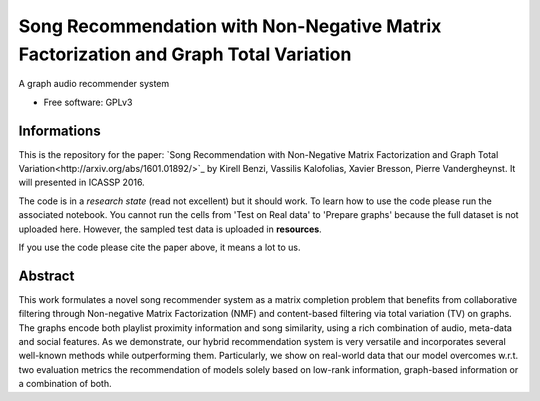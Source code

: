 ===============================
Song Recommendation with Non-Negative Matrix Factorization and Graph Total Variation
===============================

A graph audio recommender system

* Free software: GPLv3


Informations
------

This is the repository for the paper: `Song Recommendation with Non-Negative Matrix Factorization and Graph Total Variation<http://arxiv.org/abs/1601.01892/>`_ by Kirell Benzi, Vassilis Kalofolias, Xavier Bresson, Pierre Vandergheynst. It will presented in ICASSP 2016.

The code is in a *research state* (read not excellent) but it should work. To learn how to use the code please run the associated notebook. 
You cannot run the cells from 'Test on Real data' to 'Prepare graphs' because the full dataset is not uploaded here. However, the sampled test data is uploaded in **resources**.

If you use the code please cite the paper above, it means a lot to us.

Abstract
--------

This work formulates a novel song recommender system as a matrix completion problem that benefits from collaborative filtering through Non-negative Matrix Factorization (NMF) and content-based filtering via total variation (TV) on graphs. The graphs encode both playlist proximity information and song similarity, using a rich combination of audio, meta-data and social features. As we demonstrate, our hybrid recommendation system is very versatile and incorporates several well-known methods while outperforming them. Particularly, we show on real-world data that our model overcomes w.r.t. two evaluation metrics the recommendation of models solely based on low-rank information, graph-based information or a combination of both.




